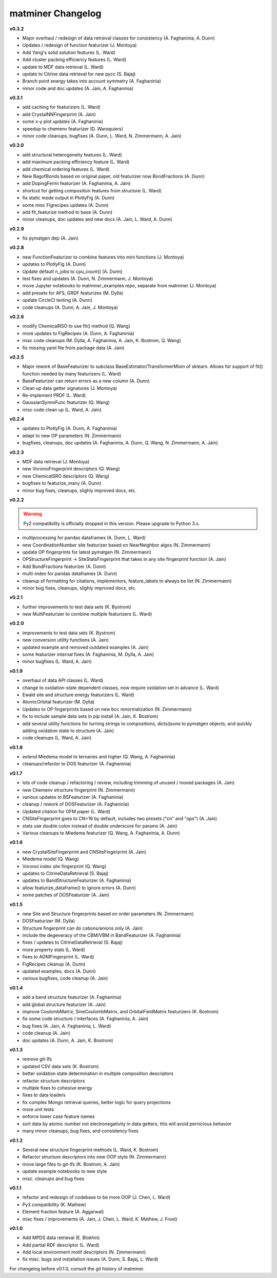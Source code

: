 .. title:: MatMiner Changlog


==================
matminer Changelog
==================

**v0.3.2**

* Major overhaul / redesign of data retrieval classes for consistency (A. Faghaninia, A. Dunn)
* Updates / redesign of function featurizer (J. Montoya)
* Add Yang's solid solution features (L. Ward)
* Add cluster packing efficiency features (L. Ward)
* update to MDF data retrieval (L. Ward)
* update to Citrine data retrieval for new pycc (S. Bajaj)
* Branch point energy takes into account symmetry (A. Faghaninia)
* minor code and doc updates (A. Jain, A. Faghaninia)

**v0.3.1**

* add caching for featurizers (L. Ward)
* add CrystalNNFingerprint (A. Jain)
* some x-y plot updates (A. Faghaninia)
* speedup to chemenv featurizer (D. Waroquiers)
* minor code cleanups, bugfixes (A. Dunn, L. Ward, N. Zimmermann, A. Jain)

**v0.3.0**

* add structural heterogeneity features (L. Ward)
* add maximum packing efficiency feature (L. Ward)
* add chemical ordering features (L. Ward)
* New BagofBonds based on original paper, old featurizer now BondFractions (A. Dunn)
* add DopingFermi featurizer (A. Faghaninia, A. Jain)
* shortcut for getting composition features from structure (L. Ward)
* fix static mode output in PlotlyFig (A. Dunn)
* some misc Figrecipes updates (A. Dunn)
* add fit_featurize method to base (A. Dunn)
* minor cleanups, doc updates and new docs (A. Jain, L. Ward, A. Dunn)

**v0.2.9**

* fix pymatgen dep (A. Jain)

**v0.2.8**

* new FunctionFeaturizer to combine features into mini functions (J. Montoya)
* updates to PlotlyFig (A. Dunn)
* Update default n_jobs to cpu_count() (A. Dunn)
* test fixes and updates (A. Dunn, N. Zimmermann, J. Montoya)
* move Jupyter notebooks to matminer_examples repo, separate from matminer (J. Montoya)
* add presets for AFS, GRDF featurizes (M. Dylla)
* update CircleCI testing (A. Dunn)
* code cleanups (A. Dunn, A. Jain, J. Montoya)

**v0.2.6**

* modify ChemicalRSO to use fit() method (Q. Wang)
* more updates to FigRecipes (A. Dunn, A. Faghaninia)
* misc code cleanups (M. Dylla, A. Faghaninia, A. Jain, K. Bostrom, Q. Wang)
* fix missing yaml file from package data (A. Jain)

**v0.2.5**

* Major rework of BaseFeaturizer to subclass BaseEstimator/TransformerMixin of sklearn. Allows for support of fit() function needed by many featurizers (L. Ward)
* BaseFeaturizer can return errors as a new column (A. Dunn)
* Clean up data getter signatures (J. Montoya)
* Re-implement PRDF (L. Ward)
* GaussianSymmFunc featurizer (Q. Wang)
* misc code clean up (L. Ward, A. Jain)

**v0.2.4**

* updates to PlotlyFig (A. Dunn, A. Faghaninia)
* adapt to new OP parameters (N. Zimmermann)
* bugfixes, cleanups, doc updates (A. Faghaninia, A. Dunn, Q. Wang, N. Zimmermann, A. Jain)

**v0.2.3**

* MDF data retrieval (J. Montoya)
* new VoronoiFingerprint descriptors (Q. Wang)
* new ChemicalSRO descriptors (Q. Wang)
* bugfixes to featurize_many (A. Dunn)
* minor bug fixes, cleanups, slighly improved docs, etc.

**v0.2.2**

.. warning:: Py2 compatibility is officially dropped in this version. Please upgrade to Python 3.x.

* multiprocessing for pandas dataframes (A. Dunn, L. Ward)
* new CoordinationNumber site featurizer based on NearNeighbor algos (N. Zimmermann)
* update OP fingerprints for latest pymatgen (N. Zimmermann)
* OPStructureFingerprint -> SiteStatsFingerprint that takes in any site fingerprint function (A. Jain)
* Add BondFractions featurizer (A. Dunn)
* multi-index for pandas dataframes (A. Dunn)
* cleanup of formatting for citations, implementors, feature_labels to always be list (N. Zimmermann)
* minor bug fixes, cleanups, slighly improved docs, etc.

**v0.2.1**

* further improvements to test data sets (K. Bystrom)
* new MultiFeaturizer to combine multiple featurizers (L. Ward)

**v0.2.0**

* improvements to test data sets (K. Bystrom)
* new conversion utility functions (A. Jain)
* updated example and removed outdated examples (A. Jain)
* some featurizer internal fixes (A. Faghaninia, M. Dylla, A. Jain)
* minor bugfixes (L. Ward, A. Jain)

**v0.1.9**

* overhaul of data API classes (L. Ward)
* change to oxidation-state dependent classes, now require oxidation set in advance (L. Ward)
* Ewald site and structure energy featurizers (L. Ward)
* AtomicOrbital featurizer (M. Dylla)
* Updates to OP fingerprints based on new bcc renormalization (N. Zimmermann)
* fix to include sample data sets in pip install (A. Jain, K. Bostrom)
* add several utility functions for turning strings to compositions, dicts/jsons to pymatgen objects, and quickly adding oxidation state to structure (A. Jain)
* code cleanups (L. Ward, A. Jain)

**v0.1.8**

* extend Miedema model to ternaries and higher (Q. Wang, A. Faghaninia)
* cleanups/refactor to DOS featurizer (A. Faghaninia)

**v0.1.7**

* lots of code cleanup / refactoring / review, including trimming of unused / moved packages (A. Jain)
* new Chemenv structure fingerprint (N. Zimmermann)
* various updates to BSFeaturizer (A. Faghaninia)
* cleanup / rework of DOSFeaturizer (A. Faghaninia)
* Updated citation for OFM paper (L. Ward)
* CNSiteFingerprint goes to CN=16 by default, includes two presets ("cn" and "ops") (A. Jain)
* stats use double colon instead of double underscore for params (A. Jain)
* Various cleanups to Miedema featurizer (Q. Wang, A. Faghaninia, A. Dunn)


**v0.1.6**

* new CrystalSiteFingerprint and CNSiteFingerprint (A. Jain)
* Miedema model (Q. Wang)
* Voronoi index site fingerprint (Q. Wang)
* updates to CitrineDataRetrieval (S. Bajaj)
* updates to BandStructureFeaturizer (A. Faghaninia)
* allow featurize_dataframe() to ignore errors (A. Dunn)
* some patches of DOSFeaturizer (A. Jain)

**v0.1.5**

* new Site and Structure fingerprints based on order parameters (N. Zimmermann)
* DOSFeaturizer (M. Dylla)
* Structure fingerprint can do cations/anions only (A. Jain)
* include the degeneracy of the CBM/VBM in BandFeaturizer (A. Faghaninia)
* fixes / updates to CitrineDataRetrieval (S. Bajaj)
* more property stats (L. Ward)
* fixes to AGNIFingerprint (L. Ward)
* FigRecipes cleanup (A. Dunn)
* updated examples, docs (A. Dunn)
* various bugfixes, code cleanup (A. Jain)

**v0.1.4**

* add a band structure featurizer (A. Faghaninia)
* add global structure featurizer (A. Jain)
* improve CoulombMatrix, SineCoulombMatrix, and OrbitalFieldMatrix featurizers (K. Bostrom)
* fix some code structure / interfaces (A. Faghaninia, A. Jain)
* bug fixes (A. Jain, A. Faghaninia, L. Ward)
* code cleanup (A. Jain)
* doc updates (A. Dunn, A. Jain, K. Bostrom)

**v0.1.3**

* remove git-lfs
* updated CSV data sets (K. Bostrom)
* better oxidation state determination in multiple composition descriptors
* refactor structure descriptors
* multiple fixes to cohesive energy
* fixes to data loaders
* fix complex Mongo retrieval queries, better logic for query projections
* more unit tests
* enforce lower case feature names
* sort data by atomic number not electronegativity in data getters, this will avoid pernicious behavior
* many minor cleanups, bug fixes, and consistency fixes


**v0.1.2**

* Several new structure fingerprint methods (L. Ward, K. Bostrom)
* Refactor structure descriptors into new OOP style (N. Zimmermann)
* move large files to git-lfs (K. Bostrom, A. Jain)
* update example notebooks to new style
* misc. cleanups and bug fixes

**v0.1.1**

* refactor and redesign of codebase to be more OOP (J. Chen, L. Ward)
* Py3 compatibility (K. Mathew)
* Element fraction feature (A. Aggarwal)
* misc fixes / improvements (A. Jain, J. Chen, L. Ward, K. Mathew, J. Frost)

**v0.1.0**

* Add MPDS data retrieval (E. Blokhin)
* Add partial RDF descriptor (L. Ward)
* Add local environment motif descriptors (N. Zimmermann)
* fix misc. bugs and installation issues (A. Dunn, S. Bajaj, L. Ward)

For changelog before v0.1.0, consult the git history of matminer.
